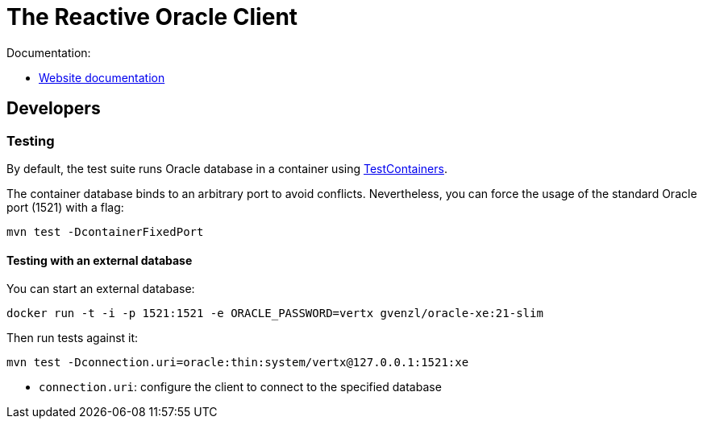 = The Reactive Oracle Client

Documentation:

- https://vertx.io/docs/vertx-oracle-client/java/[Website documentation]

== Developers

=== Testing

By default, the test suite runs Oracle database in a container using https://www.testcontainers.org/[TestContainers].

The container database binds to an arbitrary port to avoid conflicts.
Nevertheless, you can force the usage of the standard Oracle port (1521) with a flag:

[source,bash]
----
mvn test -DcontainerFixedPort
----

==== Testing with an external database

You can start an external database:

[source,bash]
----
docker run -t -i -p 1521:1521 -e ORACLE_PASSWORD=vertx gvenzl/oracle-xe:21-slim
----

Then run tests against it:

[source,bash]
----
mvn test -Dconnection.uri=oracle:thin:system/vertx@127.0.0.1:1521:xe
----

* `connection.uri`: configure the client to connect to the specified database
